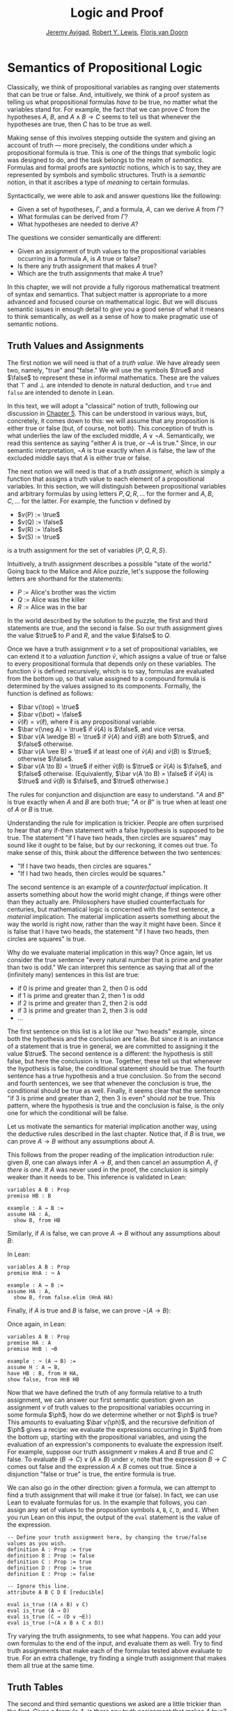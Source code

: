 #+Title: Logic and Proof
#+Author: [[http://www.andrew.cmu.edu/user/avigad][Jeremy Avigad]], [[http://www.andrew.cmu.edu/user/rlewis1/][Robert Y. Lewis]],  [[http://www.contrib.andrew.cmu.edu/~fpv/][Floris van Doorn]]

* Semantics of Propositional Logic
:PROPERTIES:
  :CUSTOM_ID: Semantics_of_Propositional_Logic
:END:

Classically, we think of propositional variables as ranging over
statements that can be true or false. And, intuitively, we think of
a proof system as telling us what propositional formulas /have to/ be
true, no matter what the variables stand for. For example, the fact
that we can prove $C$ from the hypotheses $A$, $B$, and $A \wedge B
\to C$ seems to tell us that whenever the hypotheses are true, then
$C$ has to be true as well.

Making sense of this involves stepping outside the system and giving
an account of truth --- more precisely, the conditions under which a
propositional formula is true. This is one of the things that symbolic
logic was designed to do, and the task belongs to the realm of
/semantics/. Formulas and formal proofs are /syntactic/ notions, which
is to say, they are represented by symbols and symbolic
structures. Truth is a /semantic/ notion, in that it ascribes a type
of /meaning/ to certain formulas.

Syntactically, we were able to ask and answer questions like the
following:
- Given a set of hypotheses, $\Gamma$, and a formula, $A$, can we
  derive $A$ from $\Gamma$?
- What formulas can be derived from $\Gamma$?
- What hypotheses are needed to derive $A$?

The questions we consider semantically are different:
- Given an assignment of truth values to the propositional
  variables occurring in a formula $A$, is $A$ true or false?
- Is there any truth assignment that makes $A$ true?
- Which are the truth assignments that make $A$ true?

In this chapter, we will not provide a fully rigorous mathematical
treatment of syntax and semantics. That subject matter is appropriate
to a more advanced and focused course on mathematical logic. But we
will discuss semantic issues in enough detail to give you a good sense
of what it means to think semantically, as well as a sense of how to
make pragmatic use of semantic notions.

** Truth Values and Assignments

The first notion we will need is that of a /truth value/. We have
already seen two, namely, "true" and "false." We will use the symbols
$\true$ and $\false$ to represent these in informal mathematics. These
are the values that $\top$ and $\bot$ are intended to denote in
natural deduction, and =true= and =false= are intended to denote in
Lean.

In this text, we will adopt a "classical" notion of truth, following
our discussion in [[file:05_Classical_Reasoning.org::#Classical_Reasoning][Chapter 5]]. This can be understood in various ways,
but, concretely, it comes down to this: we will assume that any
proposition is either true or false (but, of course, not both). This
conception of truth is what underlies the law of the excluded middle,
$A \vee \neg A$. Semantically, we read this sentence as saying "either
$A$ is true, or $\neg A$ is true." Since, in our semantic
interpretation, $\neg A$ is true exactly when $A$ is false, the law of
the excluded middle says that $A$ is either true or false.

The next notion we will need is that of a /truth assignment/, which is
simply a function that assigns a truth value to each element of a
propositional variables. In this section, we will distinguish between
propositional variables and arbitrary formulas by using letters $P, Q,
R, \ldots$ for the former and $A, B, C, \ldots$ for the latter. For
example, the function $v$ defined by
 
- $v(P) := \true$
- $v(Q) := \false$
- $v(R) := \false$
- $v(S) := \true$

is a truth assignment for the set of variables $\{ P, Q, R, S \}$. 

Intuitively, a truth assignment describes a possible "state of the
world." Going back to the Malice and Alice puzzle, let's suppose the
following letters are shorthand for the statements:

- $P$ := Alice's brother was the victim
- $Q$ := Alice was the killer
- $R$ := Alice was in the bar

In the world described by the solution to the puzzle, the first and
third statements are true, and the second is false. So our truth
assignment gives the value $\true$ to $P$ and $R$, and the value
$\false$ to $Q$.

Once we have a truth assignment $v$ to a set of propositional
variables, we can extend it to a /valuation function/ $\bar v$, which
assigns a value of true or false to every propositional formula that
depends only on these variables. The function $\bar v$ is defined
recursively, which is to say, formulas are evaluated from the bottom
up, so that value assigned to a compound formula is determined by the
values assigned to its components. Formally, the function is defined
as follows:
- $\bar v(\top) = \true$
- $\bar v(\bot) = \false$
- $\bar v(\ell) = v(\ell)$, where $\ell$ is any propositional variable.
- $\bar v(\neg A) = \true$ if $\bar v(A)$ is $\false$, and vice
  versa.
- $\bar v(A \wedge B) = \true$ if $\bar v(A)$ and $\bar
  v(B)$ are both $\true$, and $\false$ otherwise.
- $\bar v(A \vee B) = \true$ if at least one of $\bar v(A)$ and
  $\bar v(B)$ is $\true$; otherwise $\false$.
- $\bar v(A \to B) = \true$ if either $\bar v(B)$ is $\true$ or
  $\bar v(A)$ is $\false$, and $\false$ otherwise. (Equivalently,
  $\bar v(A \to B) = \false$ if $\bar v(A)$ is $\true$ and
  $\bar v(B)$ is $\false$, and $\true$ otherwise.)

The rules for conjunction and disjunction are easy to understand. "$A$
and $B$" is true exactly when $A$ and $B$ are both true; "$A$ or $B$"
is true when at least one of $A$ or $B$ is true.

Understanding the rule for implication is trickier. People are often
surprised to hear that any if-then statement with a false hypothesis
is supposed to be true. The statement "if I have two heads, then
circles are squares" may sound like it ought to be false, but by our
reckoning, it comes out true. To make sense of this, think about the
difference between the two sentences:
- "If I have two heads, then circles are squares."
- "If I had two heads, then circles would be squares."
The second sentence is an example of a /counterfactual/
implication. It asserts something about how the world might change, if
things were other than they actually are. Philosophers have studied
counterfactuals for centuries, but mathematical logic is concerned
with the first sentence, a /material/ implication. The material
implication asserts something about the way the world is right now,
rather than the way it might have been. Since it is false that I
have two heads, the statement "if I have two heads, then circles are
squares" is true.

Why do we evaluate material implication in this way? Once again, let
us consider the true sentence "every natural number that is prime and
greater than two is odd." We can interpret this sentence as saying
that all of the (infinitely many) sentences in this list are true:
- if 0 is prime and greater than 2, then 0 is odd
- if 1 is prime and greater than 2, then 1 is odd
- if 2 is prime and greater than 2, then 2 is odd
- if 3 is prime and greater than 2, then 3 is odd
- ...

The first sentence on this list is a lot like our "two heads" example,
since both the hypothesis and the conclusion are false. But since it
is an instance of a statement that is true in general, we are
committed to assigning it the value $\true$.  The second sentence is a
different: the hypothesis is still false, but here the conclusion is
true. Together, these tell us that whenever the hypothesis is false,
the conditional statement should be true. The fourth sentence has a
true hypothesis and a true conclusion. So from the second and fourth
sentences, we see that whenever the conclusion is true, the
conditional should be true as well.  Finally, it seems clear that the
sentence "if 3 is prime and greater than 2, then 3 is even" should
/not/ be true. This pattern, where the hypothesis is true and the
conclusion is false, is the only one for which the conditional will be
false.

Let us motivate the semantics for material implication another way,
using the deductive rules described in the last chapter. Notice that,
if $B$ is true, we can prove $A \to B$ without any assumptions about
$A$.
\begin{prooftree}
\AXM{B}
\UIM{A \to B}
\end{prooftree}
This follows from the proper reading of the implication introduction
rule: given $B$, one can always infer $A \to B$, and then cancel an
assumption $A$, /if there is one/. If $A$ was never used in the
proof, the conclusion is simply weaker than it needs to be. This
inference is validated in Lean:
#+BEGIN_SRC lean
variables A B : Prop
premise HB : B

example : A → B :=
assume HA : A, 
  show B, from HB
#+END_SRC
Similarly, if $A$ is false, we can prove $A \to B$ without any
assumptions about $B$:
\begin{prooftree}
\AXM{\neg A}
\AXM{}
\RLM{H}
\UIM{A}
\BIM{\bot}
\RLM{H}
\UIM{A \to B}
\end{prooftree}
In Lean:
#+BEGIN_SRC lean
variables A B : Prop
premise HnA : ¬ A

example : A → B :=
assume HA : A, 
  show B, from false.elim (HnA HA)
#+END_SRC

Finally, if $A$ is true and $B$ is false, we can prove $\neg (A
\to B)$:
\begin{prooftree}
\AXM{\neg B}
\AXM{}
\RLM{H}
\UIM{A \to B}
\AXM{A}
\BIM{B}
\BIM{\bot}
\RLM{H}
\UIM{\neg (A \to B)}
\end{prooftree}
Once again, in Lean:
#+BEGIN_SRC lean
variables A B : Prop
premise HA : A
premise HnB : ¬B

example : ¬ (A → B) :=
assume H : A → B,
have HB : B, from H HA,
show false, from HnB HB
#+END_SRC

Now that we have defined the truth of any formula relative to a truth
assignment, we can answer our first semantic question: given an
assignment $v$ of truth values to the propositional variables occurring
in some formula $\ph$, how do we determine whether or not $\ph$ is
true?  This amounts to evaluating $\bar v(\ph)$, and the recursive
definition of $\ph$ gives a recipe: we evaluate the expressions
occurring in $\ph$ from the bottom up, starting with the propositional
variables, and using the evaluation of an expression's components to
evaluate the expression itself. For example, suppose our truth
assignment $v$ makes $A$ and $B$ true and $C$ false. To evaluate $(B
\to C) \vee (A \wedge B)$ under $v$, note that the expression $B \to
C$ comes out false and the expression $A \wedge B$ comes out
true. Since a disjunction "false or true" is true, the entire formula
is true.

We can also go in the other direction: given a formula, we can attempt
to find a truth assignment that will make it true (or false). In fact,
we can use Lean to evaluate formulas for us. In the example that
follows, you can assign any set of values to the proposition symbols
=A=, =B=, =C=, =D=, and =E=. When you run Lean on this input, the
output of the =eval= statement is the value of the expression.
#+BEGIN_SRC lean
-- Define your truth assignment here, by changing the true/false values as you wish.
definition A : Prop := true
definition B : Prop := false
definition C : Prop := true
definition D : Prop := true
definition E : Prop := false

-- Ignore this line.
attribute A B C D E [reducible] 

eval is_true ((A ∧ B) ∨ C)
eval is_true (A → D)
eval is_true (C → (D ∨ ¬E))
eval is_true (¬(A ∧ B ∧ C ∧ D))
#+END_SRC
Try varying the truth assignments, to see what happens. You can add
your own formulas to the end of the input, and evaluate them as
well. Try to find truth assignments that make each of the formulas
tested above evaluate to true. For an extra challenge, try finding a single
truth assignment that makes them all true at the same time.

** Truth Tables

The second and third semantic questions we asked are a little trickier
than the first. Given a formula $A$, is there any truth assignment that 
makes $A$ true? If so, which truth assignments make $A$ true?
Instead of considering one particular truth
assignment, these questions ask us to quantify over /all/ possible truth
assignments.

Of course, the number of possible truth assignments depends on the
number of propositional letters we're considering. Since each letter
has two possible values, $n$ letters will produce $2^n$ possible truth
assignments. This number grows very quickly, so we'll mostly look at
smaller formulas here.

We'll use something called a /truth table/ to figure out when, if
ever, a formula is true.  On the left hand side of the truth table,
we'll put all of the possible truth assignments for the present
propositional letters. On the right hand side, we'll put the truth
value of the entire formula under the corresponding assignment.

To begin with, truth tables can be used to concisely summarize the
semantics of our logical connectives:
\begin{center}
\begin{tabular} {|c|c||c|}
\hline
$A$      & $B$      & $A \wedge B$ \\ \hline
$\true$  & $\true$  & $\true$      \\ \hline
$\true$  & $\false$ & $\false$     \\ \hline
$\false$ & $\true$  & $\false$     \\ \hline
$\false$ & $\false$ & $\false$     \\ \hline
\end{tabular}
\quad
\begin{tabular} {|c|c||c|}
\hline
$A$      & $B$      & $A \vee B$ \\ \hline
$\true$  & $\true$  & $\true$      \\ \hline
$\true$  & $\false$ & $\true$      \\ \hline
$\false$ & $\true$  & $\true$      \\ \hline
$\false$ & $\false$ & $\false$     \\ \hline
\end{tabular}
\quad
\begin{tabular} {|c|c||c|}
\hline
$A$      & $B$      & $A \to B$ \\ \hline
$\true$  & $\true$  & $\true$      \\ \hline
$\true$  & $\false$ & $\false$     \\ \hline
$\false$ & $\true$  & $\true$      \\ \hline
$\false$ & $\false$ & $\true$      \\ \hline
\end{tabular}
\end{center}
We will leave it to you to write the table for $\neg A$, as an easy
exercise.

For compound formulas, the style is much the same. Sometimes it can be
helpful to include intermediate columns with the truth values of
subformulas:
\begin{center}
 \begin{tabular} {|c|c|c||c|c||c|}
\hline 
$A$      & $B$      & $C$      & $A \to B$ & $B \to C$ & $(A \to B) \vee (B \to C)$ \\ \hline
$\true$  & $\true$  & $\true$  & $\true$   & $\true$   & $\true$   \\ \hline
$\true$  & $\true$  & $\false$ & $\true$   & $\false$  & $\true$   \\ \hline
$\true$  & $\false$ & $\true$  & $\false$  & $\true$   & $\true$   \\ \hline
$\true$  & $\false$ & $\false$ & $\false$  & $\true$   & $\true$   \\ \hline
$\false$ & $\true$  & $\true$  & $\true$   & $\true$   & $\true$   \\ \hline
$\false$ & $\true$  & $\false$ & $\true$   & $\false$  & $\true$   \\ \hline
$\false$ & $\false$ & $\true$  & $\true$   & $\true$   & $\true$   \\ \hline
$\false$ & $\false$ & $\false$ & $\true$   & $\true$   & $\true$   \\ \hline
\end{tabular}
\end{center}
By writing out the truth table for a formula, we can glance at the
rows and see which truth assignments make the formula true. If all the
entries in the final column are $\true$, as in the above example, the
formula is said to be /valid/.

# We can use Lean to check if whether we have evaluated a formula
# correctly:
# #+BEGIN_SRC lean
# /-                   Put your formula here  -/
# /-                   \/                     -/
# eval let e :=
#   λ A      B,        A ∧ (B → A)   in is_true (
# ( e true   true   ↔  true          ) ∧
# ( e true   false  ↔  true          ) ∧
# ( e false  true   ↔  false         ) ∧
# ( e false  false  ↔  false         ) )
# #+END_SRC
# You can replace the formula =A ∧ (B → A)= with any other formula
# involving the variables =A= and =B=. Then, leaving the first two
# columns alone, modify the third column by entering the value =true= or
# =false= corresponding to the assignment in the first two columns. The
# resulting expression will evaluate to true if and only if you have
# entered the correct truth values.

# (The precise mechanism by which this works is not important right now,
# but in case you are curious, the idea is as follows. In the
# expression, the =e= is "locally" defined to be the function which
# takes two truth values =A= and =B= as input, and evaluates =A ∧ (B →
# A)= relative to these inputs. For each line in the truth table, the
# expression checks whether the formula evaluates to the value you
# entered, and takes the conjunction of the results.)

# Here is the analogous setup for three variables:
# #+BEGIN_SRC lean
# eval let e :=
#   λ A      B      C,        A ∧ (B → C)   in is_true (
# ( e true   true   true   ↔  true          ) ∧ 
# ( e true   true   false  ↔  false         ) ∧
# ( e true   false  true   ↔  true          ) ∧
# ( e true   false  false  ↔  true          ) ∧
# ( e false  true   true   ↔  false         ) ∧
# ( e false  true   false  ↔  false         ) ∧
# ( e false  false  true   ↔  false         ) ∧
# ( e false  false  false  ↔  false         ) )
# #+END_SRC

** Soundness and Completeness

Fix a deductive system, such as natural deduction. A propositional
formula is said to be /provable/ if there is a formal proof of it in
the system. A propositional formula is said to be a /tautology/, or
/valid/, if it is true under any truth assignment. Provability is a
syntactic notion, insofar as it asserts the existence of a syntactic
object, namely, a proof. Validity is a semantic notion, insofar as it
has to do with truth assignments and valuations. But, intuitively,
these notions should coincide: both express the idea that a formula
$A$ /has/ to be true, or is /necessarily/ true, and one would expect a
good proof system to enable us to derive the valid formulas.

Because of the way we have chosen our inference rules and defined the
notion of a valuation, this intuition holds true. The statement that
every provable formula is valid is known as /soundness/, and the
statement that we can prove every valid formula is known as
/completeness/.

These notions extend to provability from hypotheses. If $\Gamma$ is a
set of propositional formulas and $A$ is a propositional formula, then
$A$ is said to be a /logical consequence/ of $\Gamma$ if, given any
truth assignment that makes every formula in $\Gamma$ true, $A$ is
true as well. In this extended setting, soundness says that if $A$ is
provable from $\Gamma$, then $A$ is a logical consequence of
$\Gamma$. Completeness runs the other way: if $A$ is a logical
consequence of $\Gamma$, it is provable from $\Gamma$.

Notice that with the rules of natural deduction, a formula $A$ is
provable from a set of hypotheses $\{ B_1, B_2, \ldots, B_n \}$ if and
only if the formula $B_1 \wedge B_2 \wedge \cdots \wedge B_n \to A$ is
provable outright, that is, from no hypotheses. So, at least for
finite sets of formulas $\Gamma$, the two statements of soundness and
completeness are equivalent.

Proving soundness and completeness belongs to the realm of
/metatheory/, since it requires us to reason about our methods of
reasoning. This is not a central focus of this book: we are more
concerned with /using/ logic and the notion of truth than with
establishing their properties. But the notions of soundness and
completeness play an important role in helping us understand the
nature of the logical notions, and so we will try to provide some
hints here as to why these properties hold for propositional logic.

Proving soundness is easier than proving completeness. We wish to show
that whenever $A$ is provable from a set of hypotheses, $\Gamma$, then
$A$ is a logical consequence of $\Gamma$. In a later chapter, we will
consider proofs by induction, which allows us to establish a property
holds of a general collection of objects by showing that it holds of
some "simple" ones and is preserved under the passage to objects that
are more complex. In the case of natural deduction, it is enough to
show that soundness holds of the most basic proofs --- using the
assumption rule --- and that it is preserved under each rule of
inference. The base case is easy: the assumption rule says that $A$ is
provable from hypothesis $A$, and clearly every truth assignment that
makes $A$ true makes $A$ true. The inductive steps are not much
harder; it involves checking that the rules we have chosen mesh with
the semantic notions. For example, suppose the last rule is the and
introduction rule. In that case, we have a proof of $A$ from some
hypotheses $\Gamma$, and a proof of $B$ from some hypotheses $\Delta$,
and we combine these to form a proof of $A \wedge B$ from the
hypotheses in $\Gamma \cup \Delta$, that is, the hypotheses in
both. Inductively, we can assume that $A$ is a logical consequence of
$\Gamma$ and that $B$ is a logical consequence of $\Delta$. Let $v$ be
any truth assignment that makes every formula in $\Gamma \cup \Delta$
true. Then by the inductive hypothesis, we have that it makes $A$
true, and $B$ true as well. By the definition of the valuation
function, $\bar v (A \wedge B) = \true$, as required.

Proving completeness is harder. It suffices to show that if $A$ is any
tautology, then $A$ is provable. One strategy is to show that natural
deduction can simulate the method of truth tables. For example,
suppose $A$ is build up from propositional variables $B$ and $C$. Then
in natural deduction, we should be able to prove 
\begin{equation*}
(B \wedge C) \vee (B \wedge \neg C) \vee (\neg B \wedge C) \vee
(\neg B \wedge \neg C),
\end{equation*}
with one disjunct for each line of the truth table. Then, we should
be able to use each disjunct to "evaluate" each expression occurring
in $A$, proving it true or false in accordance with its valuation,
until we have a proof of $A$ itself.

A nicer way to proceed is to express the rules of natural deduction
in a way that allows us to work backwards from $A$ in search of a
proof. In other words, first, we give a procedure for constructing a
derivation of $A$ by working backwards from $A$. Then we argue that if
the procedure fails, then, at the point where it fails, we can find a
truth assignment that makes $A$ false. As a result, if every truth
assignment makes $A$ true, the procedure returns a proof of $A$.

** Exercises

1. Show that $A \to B$, $\neg A \vee B$, and $\neg (A \wedge \neg B)$
   are logically equivalent, by writing out the truth table and
   showing that they have the same values for all truth assignments.

2. Write out the truth table for $(A \to B) \wedge (B \wedge C \to A)$.

3. Show that $A \to B$ and $\neg B \to \neg A$ are equivalent, by
   writing out the truth tables and showing that they have the same
   values for all truth assignments.

4. Does the following entailment hold?
   \[ 
   \{ A \to B \vee C, \neg B \to \neg C \} \models A \to B 
   \] 

   Justify your answer by writing out the truth table (sorry, it is
   long). Indicate clearly the rows where both hypotheses come out
   true.

